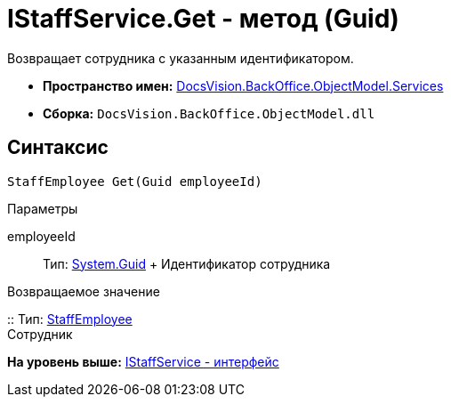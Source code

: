 = IStaffService.Get - метод (Guid)

Возвращает сотрудника с указанным идентификатором.

* [.keyword]*Пространство имен:* xref:Services_NS.adoc[DocsVision.BackOffice.ObjectModel.Services]
* [.keyword]*Сборка:* [.ph .filepath]`DocsVision.BackOffice.ObjectModel.dll`

== Синтаксис

[source,pre,codeblock,language-csharp]
----
StaffEmployee Get(Guid employeeId)
----

Параметры

employeeId::
  Тип: http://msdn.microsoft.com/ru-ru/library/system.guid.aspx[System.Guid]
  +
  Идентификатор сотрудника

Возвращаемое значение

::
  Тип: xref:../StaffEmployee_CL.adoc[StaffEmployee]
  +
  Сотрудник

*На уровень выше:* xref:../../../../../api/DocsVision/BackOffice/ObjectModel/Services/IStaffService_IN.adoc[IStaffService - интерфейс]
